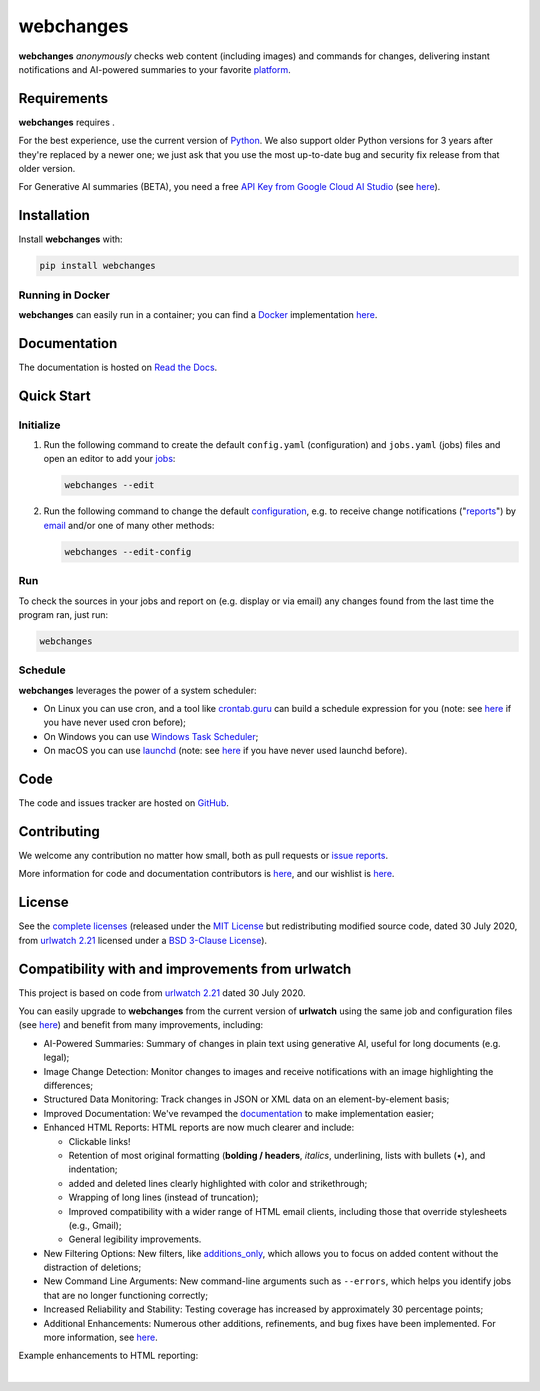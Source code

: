 .. role:: underline
    :class: underline
.. role:: additions
    :class: additions
.. role:: deletions
    :class: deletions

======================
webchanges |downloads|
======================

**webchanges** *anonymously* checks web content (including images) and commands for changes, delivering instant
notifications and AI-powered summaries to your favorite `platform
<https://webchanges.readthedocs.io/en/stable/introduction.html#reporters-list>`__.


Requirements
============
**webchanges** requires |support|.

For the best experience, use the current version of `Python <https://www.python.org/downloads/>`__. We also support
older Python versions for 3 years after they're replaced by a newer one; we just ask that you use the most up-to-date
bug and security fix release from that older version.

For Generative AI summaries (BETA), you need a free `API Key from Google Cloud AI Studio
<https://aistudio.google.com/app/apikey>`__ (see `here
<https://webchanges.readthedocs.io/en/stable/differs.html#ai-google>`__).


Installation
============
Install **webchanges** |pypi_version| |format| |status| |security| with:

.. code-block:: bash

   pip install webchanges

Running in Docker
-----------------
**webchanges** can easily run in a container; you can find a `Docker <https://www.docker.com/>`__ implementation
`here <https://github.com/yubiuser/webchanges-docker>`__.


Documentation |readthedocs|
===========================
The documentation is hosted on `Read the Docs <https://webchanges.readthedocs.io/>`__.


Quick Start
============
Initialize
----------

#. Run the following command to create the default ``config.yaml`` (configuration) and ``jobs.yaml`` (jobs) files and
   open an editor to add your `jobs <https://webchanges.readthedocs.io/en/stable/jobs.html>`__:

   .. code-block:: bash

      webchanges --edit

#. Run the following command to change the default `configuration
   <https://webchanges.readthedocs.io/en/stable/configuration.html>`__, e.g. to receive change notifications
   ("`reports <https://webchanges.readthedocs.io/en/stable/reporters.html>`__")
   by `email <https://webchanges.readthedocs.io/en/stable/reporters.html#smtp>`__ and/or one of many other methods:

   .. code-block:: bash

      webchanges --edit-config

Run
---
To check the sources in your jobs and report on (e.g. display or via email) any changes found from the last time the
program ran, just run:

.. code-block:: bash

   webchanges


Schedule
--------
**webchanges** leverages the power of a system scheduler:

- On Linux you can use cron, and a tool like `crontab.guru <https://crontab.guru>`__ can build a
  schedule expression for you (note: see `here <https://www.computerhope.com/unix/ucrontab.htm>`__ if you have never
  used cron before);
- On Windows you can use `Windows Task Scheduler <https://en.wikipedia.org/wiki/Windows_Task_Scheduler>`__;
- On macOS you can use `launchd <https://developer.apple
  .com/library/archive/documentation/MacOSX/Conceptual/BPSystemStartup/Chapters/ScheduledJobs.html>`__ (note: see `here
  <https://launchd.info/>`__ if you have never used launchd before).


Code
====
|coveralls| |issues|

The code and issues tracker are hosted on `GitHub <https://github.com/mborsetti/webchanges>`__.


Contributing
============
We welcome any contribution no matter how small, both as pull requests or `issue reports
<https://github.com/mborsetti/webchanges/issues>`__.

More information for code and documentation contributors is `here
<https://webchanges.readthedocs.io/en/stable/contributing.html>`__, and our wishlist is `here
<https://github.com/mborsetti/webchanges/blob/main/WISHLIST.md>`__.


License
=======
|license|

See the `complete licenses <https://raw.githubusercontent.com/mborsetti/webchanges/refs/heads/main/LICENSE>`__ (released
under the `MIT License <https://opensource.org/licenses/MIT>`__ but redistributing modified source code, dated 30
July 2020, from `urlwatch 2.21 <https://github.com/thp/urlwatch/tree/346b25914b0418342ffe2fb0529bed702fddc01f>`__
licensed under a `BSD 3-Clause License
<https://raw.githubusercontent.com/thp/urlwatch/346b25914b0418342ffe2fb0529bed702fddc01f/COPYING>`__).


Compatibility with and improvements from **urlwatch**
=====================================================

This project is based on code from `urlwatch 2.21
<https://github.com/thp/urlwatch/tree/346b25914b0418342ffe2fb0529bed702fddc01f>`__ dated 30 July 2020.

You can easily upgrade to **webchanges** from the current version of **urlwatch** using the same job and
configuration files (see `here <https://webchanges.readthedocs.io/en/stable/upgrading.html>`__) and benefit from many
improvements, including:

* :underline:`AI-Powered Summaries`: Summary of changes in plain text using generative AI, useful for long documents
  (e.g. legal);
* :underline:`Image Change Detection`: Monitor changes to images and receive notifications with an image highlighting
  the differences;
* :underline:`Structured Data Monitoring`: Track changes in JSON or XML data on an element-by-element basis;
* :underline:`Improved Documentation`: We've revamped the `documentation <https://webchanges.readthedocs.io/>`__ to make
  implementation easier;
* :underline:`Enhanced HTML Reports`: HTML reports are now much clearer and include:

  * Clickable links!
  * Retention of most original formatting (**bolding / headers**, *italics*, :underline:`underlining`, lists with
    bullets (•), and indentation;
  * :additions:`added` and :deletions:`deleted` lines clearly highlighted with color and strikethrough;
  * Wrapping of long lines (instead of truncation);
  * Improved compatibility with a wider range of HTML email clients, including those that override stylesheets (e.g.,
    Gmail);
  * General legibility improvements.

* :underline:`New Filtering Options`: New filters, like `additions_only
  <https://webchanges.readthedocs.io/en/stable/diff_filters.html#additions-only>`__, which allows you to focus on
  added content without the distraction of deletions;
* :underline:`New Command Line Arguments`: New command-line arguments such as ``--errors``, which helps you identify
  jobs that are no longer functioning correctly;
* :underline:`Increased Reliability and Stability`: Testing coverage has increased by approximately 30 percentage
  points;
* :underline:`Additional Enhancements`: Numerous other additions, refinements, and bug fixes have been implemented.
  For more information, see `here <https://webchanges.readthedocs.io/en/stable/migration.html#upgrade-details>`__.

Example enhancements to HTML reporting:

.. image:: https://raw.githubusercontent.com/mborsetti/webchanges/main/docs/html_diff_filters_example_1.png
    :width: 504

|

.. image:: https://raw.githubusercontent.com/mborsetti/webchanges/main/docs/html_diff_filters_example_3.png
    :width: 504




.. |support| image:: https://img.shields.io/pypi/pyversions/webchanges.svg
    :target: https://www.python.org/downloads/
    :alt: Supported Python versions
.. |pypi_version| image:: https://img.shields.io/pypi/v/webchanges.svg?label=
    :target: https://pypi.org/project/webchanges/
    :alt: PyPI version
.. |format| image:: https://img.shields.io/pypi/format/webchanges.svg
    :target: https://pypi.org/project/webchanges/
    :alt: Kit format
.. |downloads| image:: https://static.pepy.tech/badge/webchanges
    :target: https://www.pepy.tech/project/webchanges
    :alt: PyPI downloads
.. |license| image:: https://img.shields.io/pypi/l/webchanges.svg
    :target: https://pypi.org/project/webchanges/
    :alt: License at https://pypi.org/project/webchanges/
.. |issues| image:: https://img.shields.io/github/issues-raw/mborsetti/webchanges
    :target: https://github.com/mborsetti/webchanges/issues
    :alt: Issues at https://github.com/mborsetti/webchanges/issues
.. |readthedocs| image:: https://img.shields.io/readthedocs/webchanges/stable.svg?label=
    :target: https://webchanges.readthedocs.io/
    :alt: Documentation status
.. |CI| image:: https://github.com/mborsetti/webchanges/actions/workflows/ci-cd.yaml/badge.svg?event=push
    :target: https://github.com/mborsetti/webchanges/actions
    :alt: CI testing status
.. |coveralls| image:: https://coveralls.io/repos/github/mborsetti/webchanges/badge.svg?branch=main
    :target: https://coveralls.io/github/mborsetti/webchanges?branch=main
    :alt: Code coverage by Coveralls
.. |status| image:: https://img.shields.io/pypi/status/webchanges.svg
    :target: https://pypi.org/project/webchanges/
    :alt: Package stability
.. |security| image:: https://img.shields.io/badge/security-bandit-yellow.svg
    :target: https://github.com/PyCQA/bandit
    :alt: Security Status
